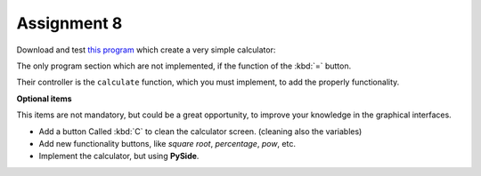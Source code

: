 Assignment 8
============

Download and test `this program`_ which create a very simple
calculator:

.. image:: ../../_static/images/calculator.png

.. _this program: ../../_static/programs/calculator.py

The only program section which are not implemented,
if the function of the :kbd:`=` button.

Their controller is the ``calculate`` function,
which you must implement,
to add the properly functionality.

**Optional items**

This items are not mandatory,
but could be a great opportunity,
to improve your knowledge in the graphical interfaces.

* Add a button Called :kbd:`C` to clean the calculator screen.
  (cleaning also the variables)

* Add new functionality buttons, like `square root`, `percentage`,
  `pow`, etc.

* Implement the calculator, but using **PySide**.
